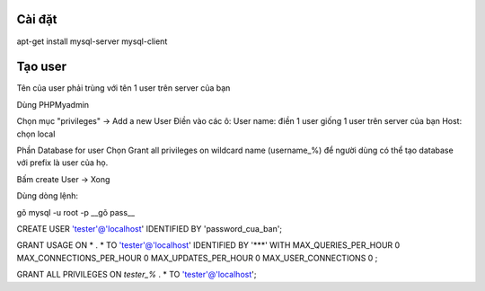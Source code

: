Cài đặt
=====
apt-get install mysql-server mysql-client

Tạo user
=====
Tên của user phải trùng với tên 1 user trên server của bạn

Dùng PHPMyadmin

Chọn mục "privileges" ->  Add a new User
Điền vào các ô:
User name: điền 1 user giống 1 user trên server của bạn
Host: chọn local

Phần Database for user
Chọn 
Grant all privileges on wildcard name (username\_%) để người dùng có thể tạo database với prefix là user của họ.

Bấm create User -> Xong 

Dùng dòng lệnh:

gõ 
mysql -u root -p
__gõ pass__

CREATE USER 'tester'@'localhost' IDENTIFIED BY 'password_cua_ban';

GRANT USAGE ON * . * TO 'tester'@'localhost' IDENTIFIED BY '***' WITH MAX_QUERIES_PER_HOUR 0 MAX_CONNECTIONS_PER_HOUR 0 MAX_UPDATES_PER_HOUR 0 MAX_USER_CONNECTIONS 0 ;

GRANT ALL PRIVILEGES ON `tester\_%` . * TO 'tester'@'localhost';


